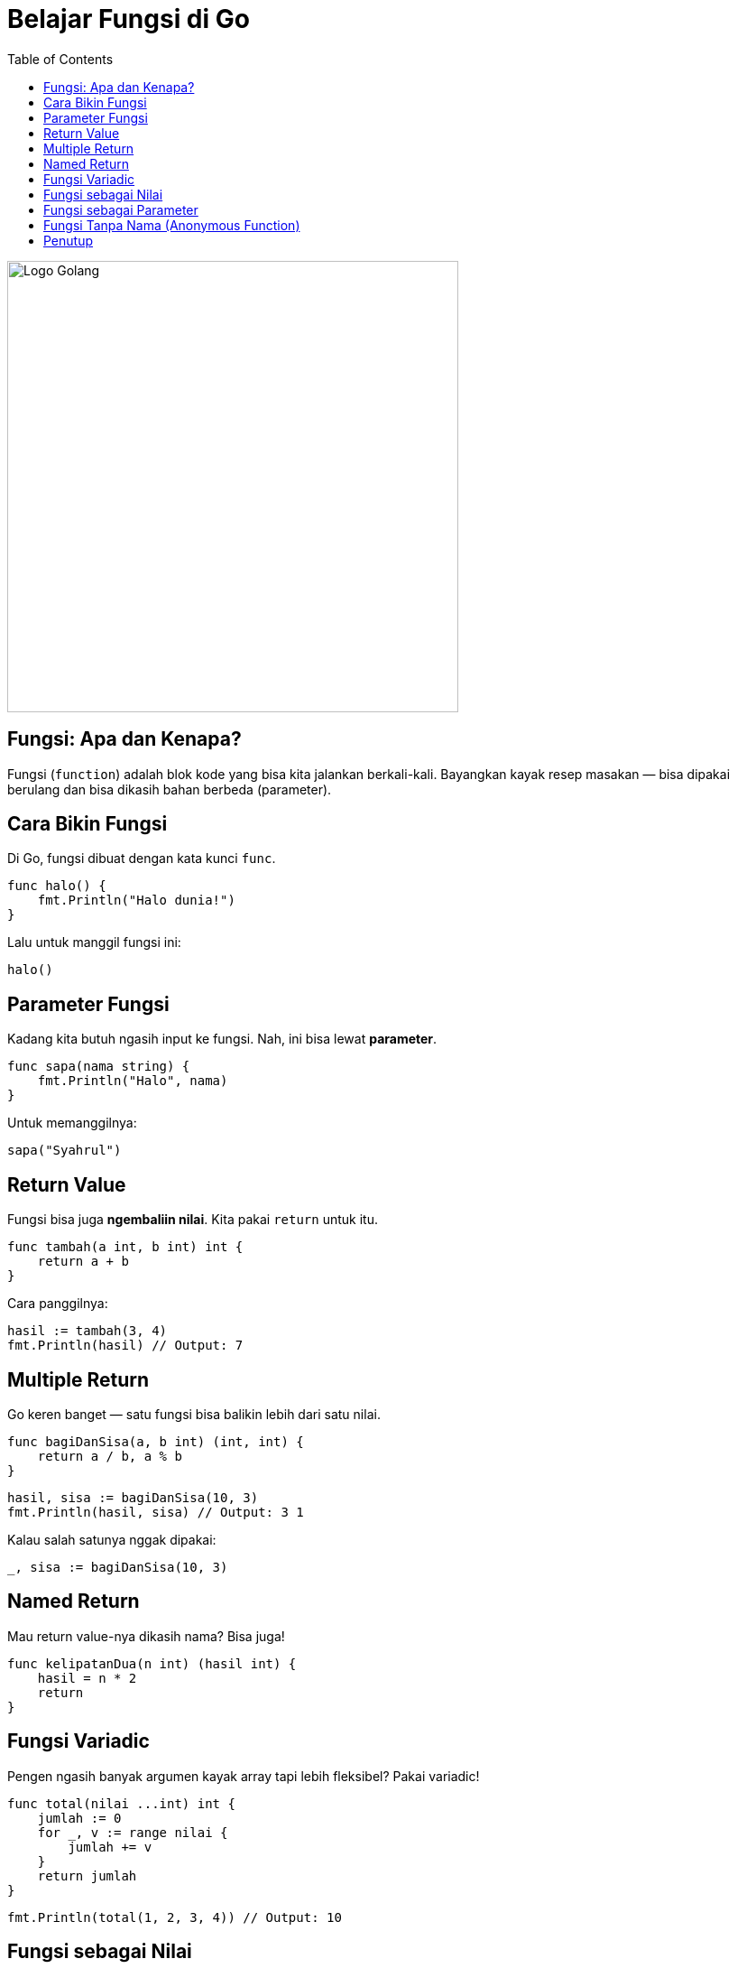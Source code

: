 = Belajar Fungsi di Go
:description: Di bagian ini, kita akan belajar gimana caranya bikin dan manggil fungsi di Go — termasuk parameter, return value, sampai variadic dan anonymous function!
:thumbnail: /images/go-dasar-overview.png
:categories: Dasar pemrograman Go, Artikel
:toc: left
:date: 2025-06-24T01:31:00+07:00
:link-base-path: /artikel/

[.text-center]
image::go-dasar-overview.png[Logo Golang, width=500]

== Fungsi: Apa dan Kenapa?

Fungsi (`function`) adalah blok kode yang bisa kita jalankan berkali-kali. Bayangkan kayak resep masakan — bisa dipakai berulang dan bisa dikasih bahan berbeda (parameter).

== Cara Bikin Fungsi

Di Go, fungsi dibuat dengan kata kunci `func`.

[source,go]
----
func halo() {
    fmt.Println("Halo dunia!")
}
----

Lalu untuk manggil fungsi ini:

[source,go]
----
halo()
----

== Parameter Fungsi

Kadang kita butuh ngasih input ke fungsi. Nah, ini bisa lewat *parameter*.

[source,go]
----
func sapa(nama string) {
    fmt.Println("Halo", nama)
}
----

Untuk memanggilnya:

[source,go]
----
sapa("Syahrul")
----

== Return Value

Fungsi bisa juga *ngembaliin nilai*. Kita pakai `return` untuk itu.

[source,go]
----
func tambah(a int, b int) int {
    return a + b
}
----

Cara panggilnya:

[source,go]
----
hasil := tambah(3, 4)
fmt.Println(hasil) // Output: 7
----

== Multiple Return

Go keren banget — satu fungsi bisa balikin lebih dari satu nilai.

[source,go]
----
func bagiDanSisa(a, b int) (int, int) {
    return a / b, a % b
}
----

[source,go]
----
hasil, sisa := bagiDanSisa(10, 3)
fmt.Println(hasil, sisa) // Output: 3 1
----

Kalau salah satunya nggak dipakai:

[source,go]
----
_, sisa := bagiDanSisa(10, 3)
----

== Named Return

Mau return value-nya dikasih nama? Bisa juga!

[source,go]
----
func kelipatanDua(n int) (hasil int) {
    hasil = n * 2
    return
}
----

== Fungsi Variadic

Pengen ngasih banyak argumen kayak array tapi lebih fleksibel? Pakai variadic!

[source,go]
----
func total(nilai ...int) int {
    jumlah := 0
    for _, v := range nilai {
        jumlah += v
    }
    return jumlah
}
----

[source,go]
----
fmt.Println(total(1, 2, 3, 4)) // Output: 10
----

== Fungsi sebagai Nilai

Di Go, fungsi bisa disimpan sebagai nilai — keren, kan?

[source,go]
----
var cetak = func(pesan string) {
    fmt.Println(pesan)
}
cetak("Fungsi itu fleksibel!")
----

== Fungsi sebagai Parameter

Kita bisa kirim fungsi ke fungsi lain. Contohnya:

[source,go]
----
func sapaDenganFormat(format func(string) string, nama string) {
    fmt.Println(format(nama))
}

func ucapanFormal(nama string) string {
    return "Selamat datang, " + nama
}

sapaDenganFormat(ucapanFormal, "Syahrul")
----

== Fungsi Tanpa Nama (Anonymous Function)

Kadang kita butuh fungsi cepat tanpa nama, misalnya:

[source,go]
----
func() {
    fmt.Println("Langsung jalan!")
}()
----

Atau simpan ke variabel:

[source,go]
----
halo := func(nama string) {
    fmt.Println("Hai,", nama)
}
halo("RuangCodes")
----

== Penutup

Fungsi di Go sangat fleksibel dan powerful. Di part berikutnya, kita akan bahas error handling — gimana cara menangani kesalahan dengan elegan!

xref:belajar-golang-part6.adoc[Lanjut ke Error Handling →]